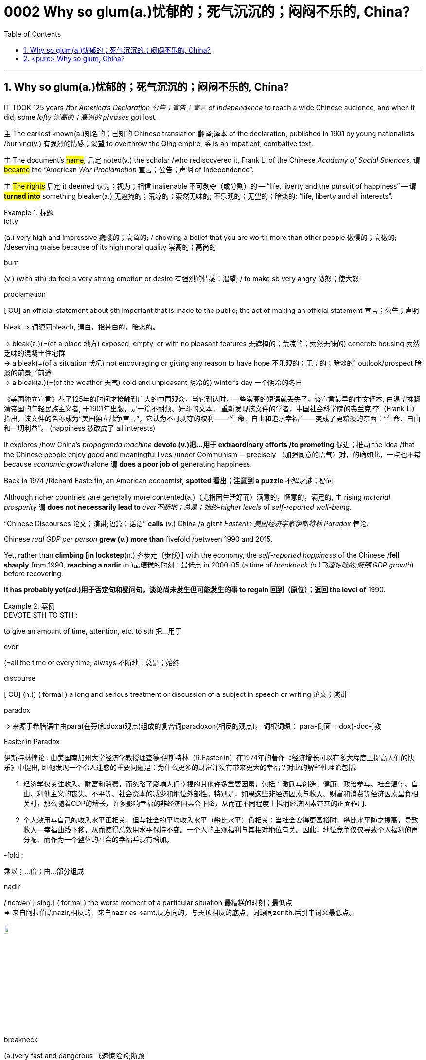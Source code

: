 

= 0002 Why so glum(a.)忧郁的；死气沉沉的；闷闷不乐的, China?
:toc: left
:toclevels: 3
:sectnums:
:stylesheet: myAdocCss.css

'''


== Why so glum(a.)忧郁的；死气沉沉的；闷闷不乐的, China?


IT TOOK 125 years /for _America’s Declaration 公告；宣告；宣言 of Independence_ to reach a wide Chinese audience, and when it did, some _lofty 崇高的；高尚的 phrases_ got lost.

主 The earliest known(a.)知名的；已知的 Chinese translation 翻译;译本 of the declaration, published in 1901 by young nationalists /burning(v.) 有强烈的情感；渴望 to overthrow the Qing empire, 系 is an impatient, combative text.

`主` The document’s #name#, 后定 noted(v.) the scholar /who rediscovered it, Frank Li of the Chinese _Academy of Social Sciences_, `谓` #became# the “American _War Proclamation_ 宣言；公告；声明 of Independence”.

`主` #The rights# 后定 it deemed  认为；视为；相信 inalienable 不可剥夺（或分割）的 -- “life, liberty and the pursuit of happiness” -- `谓` *#turned into#* something bleaker(a.) 无遮掩的；荒凉的；索然无味的; 不乐观的；无望的；暗淡的: “life, liberty and all interests”.



[.my1]
.标题
====
.lofty
(a.) very high and impressive 巍峨的；高耸的; / showing a belief that you are worth more than other people 傲慢的；高傲的; /deserving praise because of its high moral quality 崇高的；高尚的

.burn
(v.) (with sth) :to feel a very strong emotion or desire 有强烈的情感；渴望; / to make sb very angry 激怒；使大怒

.proclamation
[ CU] an official statement about sth important that is made to the public; the act of making an official statement 宣言；公告；声明

.bleak => 词源同bleach, 漂白，指苍白的，暗淡的。 +
-> bleak(a.)(=(of a place 地方) exposed, empty, or with no pleasant features 无遮掩的；荒凉的；索然无味的) concrete housing 索然乏味的混凝土住宅群 +
-> a bleak(=(of a situation 状况) not encouraging or giving any reason to have hope 不乐观的；无望的；暗淡的) outlook/prospect 暗淡的前景╱前途 +
-> a bleak(a.)(=(of the weather 天气) cold and unpleasant 阴冷的) winter's day 一个阴冷的冬日

[.my2]
《美国独立宣言》花了125年的时间才接触到广大的中国观众，当它到达时，一些崇高的短语就丢失了。该宣言最早的中文译本, 由渴望推翻清帝国的年轻民族主义者, 于1901年出版，是一篇不耐烦、好斗的文本。 重新发现该文件的学者，中国社会科学院的弗兰克·李（Frank Li）指出，该文件的名称成为“美国独立战争宣言”。它认为不可剥夺的权利——“生命、自由和追求幸福”——变成了更黯淡的东西：“生命、自由和一切利益”。 (happiness 被改成了 all interests)
====





It explores /how China’s _propaganda machine_ *devote (v.)把…用于 extraordinary efforts /to promoting*  促进；推动 the idea /that the Chinese people enjoy good and meaningful lives /under Communism -- precisely （加强同意的语气）对，的确如此，一点也不错 because _economic growth_ alone `谓` *does a poor job of* generating happiness.

Back in 1974 /Richard Easterlin, an American economist, *spotted 看出；注意到 a puzzle* 不解之谜；疑问.

Although richer countries /are generally more contented(a.)（尤指因生活好而）满意的，惬意的，满足的, `主` rising _material prosperity_ `谓` *does not necessarily lead to* _ever不断地；总是；始终-higher levels_ of _self-reported well-being_.

“Chinese Discourses 论文；演讲;语篇；话语” *calls* (v.) China /a giant _Easterlin 美国经济学家伊斯特林 Paradox_ 悖论.

Chinese _real GDP per person_ *grew (v.) more than* fivefold /between 1990 and 2015.

Yet, rather than *climbing [in lockstep*(n.) 齐步走（步伐）] with the economy, the _self-reported happiness_ of the Chinese /*fell sharply* from 1990, *reaching a nadir* (n.)最糟糕的时刻；最低点 in 2000-05 (a time of _breakneck (a.)飞速惊险的;断颈 GDP growth_) before recovering.

*It has probably yet(ad.)用于否定句和疑问句，谈论尚未发生但可能发生的事 to regain 回到（原位）；返回 the level of* 1990.

[.my1]
.案例
====
.DEVOTE STH TO STH :
to give an amount of time, attention, etc. to sth 把…用于

.ever
(=all the time or every time; always 不断地；总是；始终

.discourse
[ CU] (n.)) ( formal ) a long and serious treatment or discussion of a subject in speech or writing 论文；演讲

.paradox
=> 来源于希腊语中由para(在旁)和doxa(观点)组成的复合词paradoxon(相反的观点)。 词根词缀： para-侧面 + dox(-doc-)教

.Easterlin Paradox
伊斯特林悖论 : 由美国南加州大学经济学教授理查德·伊斯特林（R.Easterlin）在1974年的著作《经济增长可以在多大程度上提高人们的快乐》中提出, 即他发现一个令人迷惑的重要问题是：为什么更多的财富并没有带来更大的幸福？对此的解释性理论包括:

1. 经济学仅关注收入、财富和消费，而忽略了影响人们幸福的其他许多重要因素，包括：激励与创造、健康、政治参与、社会渴望、自由、利他主义的丧失、不平等、社会资本的减少和地位外部性。特别是，如果这些非经济因素与收入、财富和消费等经济因素呈负相关时，那么随着GDP的增长，许多影响幸福的非经济因素会下降，从而在不同程度上抵消经济因素带来的正面作用.  +
2. 个人效用与自己的收入水平正相关，但与社会的平均收入水平（攀比水平）负相关；当社会变得更富裕时，攀比水平随之提高，导致收入—幸福曲线下移，从而使得总效用水平保持不变。一个人的主观福利与其相对地位有关。因此，地位竞争仅仅导致个人福利的再分配，而作为一个整体的社会的幸福并没有增加。

.-fold :
乘以；…倍；由…部分组成

.nadir
/ˈneɪdər/ [ sing.] ( formal ) the worst moment of a particular situation 最糟糕的时刻；最低点 +
=> 来自阿拉伯语nazir,相反的，来自nazir as-samt,反方向的，与天顶相反的底点，词源同zenith.后引申词义最低点。

image:img/nadir.png[,10%]

.breakneck
(a.)very fast and dangerous 飞速惊险的;断颈

.yet :
ad. used in negative sentences and questions to talk about sth that has not happened but that you expect to happen （用于否定句和疑问句，谈论尚未发生但可能发生的事） +
-> I haven't received a letter from him yet. 我还没有收到他的信呢。 +
-> ‘Are you ready?’ ‘No, not yet.’ “你准备好了吗？”“还没有。” +
-> We have yet to decide what action to take (= We have not decided what action to take) . 我们尚未决定采取何种行动。

[.my2]
它探讨了中国的宣传机器如何做出非凡的努力来宣传这样一种观念，即在共产主义制度下，中国人享受着美好而有意义的生活 ——正是因为经济增长本身在产生幸福感方面做得不够。 +
早在 1974 年，美国经济学家理查德·伊斯特林 (Richard Easterlin)就发现了一个谜题。尽管较富裕的国家通常更满足，但物质繁荣的增加并不一定会导致自我报告的幸福水平不断提高。《中国话语》称中国是一个巨大的伊斯特林悖论。从 1990 年到 2015 年，中国人均实际 GDP增长了五倍多。然而，中国人自我报告的幸福感并没有随着经济同步攀升，而是从 1990 年开始急剧下降，并在 2000-05 年达到最低点（这段时间GDP 的高速增长）在恢复之前。它可能还没有恢复到1990.
====






`主` A chapter of _the 2017 World Happiness Report_, co-written (v.) by Mr Easterlin, `谓` *dug into 探究；细查 Chinese data* /from the previous quarter-century /and *found(v.) weak correlations 相互关系；关联 between* happiness *and* several trends /*commonly blamed for* （对坏事）负有责任 gloom.


Take 以…为例；将…作为例证 _inequality of income_, which in China *marched (v.)齐步走；行进 upwards* /between 1980 and about 2010.

[During the same period] levels of _self-reported happiness_ *fell and rose* in a U-shape.

The chapter studies(v.) other “predictors” 预测器；预示物 of happiness, including ① _the consumption 消耗，消耗量 of coal_ 煤 (a proxy（测算用的）代替物，指标 for pollution), ② _housing prices_, ③ _GDP per person_, ④ _healthy-life expectancy_, ⑤ self-reported _levels of freedom_ /*to make* big decisions /and corruption (*measured* by asking /whether bribery is acceptable).

None of these indicators /`谓` *tracks(v.) 跟踪；追踪* happiness *closely* in China.

Two others *are a good fit*: unemployment /and *access to social safety nets*.

`主` *Misery* (n.) 痛苦；悲惨; 穷困, notably (ad.)尤其；特别 among low-income Chinese, `谓` *deepened*（使）变糟，恶化，严重 /as unemployment spiked(v.) 迅速升值；急剧增值; /用尖物刺入（或扎破） /and *safety nets collapsed* in 2000-05, as *state-owned firms* were restructured 调整结构；改组；重建.

As employment 工作；职业；受雇 rebounded 价格等回升；反弹, so did happiness.



[.my1]
.标题
====
.dug into
dig deep (into sth) : to search thoroughly for information 探究；搜集；细查; /掘（地）；凿（洞）；挖（土）

.blame for
be to blame (for sth) : to be responsible for sth bad （对坏事）负有责任

.correlation +
~ (between A and B)~ (of A with B) a connection between two things in which one thing changes as the other does 相互关系；相关；关联 +
=> cor-共同 + re-回 + -lat-携带,拿取 + -ion名词词尾

.spike
[ VN] to push a sharp piece of metal, wood, etc. into sb/sth; to injure sth on a sharp point 用尖物刺入（或扎破） +
[V] ( especially NAmE ) to rise quickly and reach a high value 迅速升值；急剧增值 +
=>  可能来自中古瑞典语 spijk,钉子，来自 Proto-Germanicspikaz,钉子，来自 PIEspei,尖刺，尖 头，词源同 spire,spoke,pin.词义麦穗来自该印欧词根衍生的拉丁语 spica,麦穗，穗状花序。

[.my2]
伊斯特林与人合写的《2017年世界幸福报告》(2017 World Happiness Report)的一章, 深入研究了中国过去25年的数据，发现幸福与几个通常被认为是悲观的趋势之间, 存在微弱的相关性。 +
以收入不平等为例，从1980年到2010年，中国的收入不平等一直在上升。在同一时期，自我报告的幸福水平,呈u形下降和上升。这一章研究了其他幸福的“预测因素”，包括煤炭消费(污染的代表)、房价、人均GDP、健康预期寿命、自我报告的能做出重大决策的自由程度, 和腐败(通过询问被访者,贿赂是否可以被接受?)。这些指标中没有一个与中国人的幸福感密切相关。而另外两个却很适合:失业和社会保障。2000年至2005年，随着国有企业重组，失业率飙升，社会保障体系崩溃，中国人的苦难(尤其是低收入人群)进一步加深。而随着就业率的回升，幸福感也随之回升。
====







Even `主` people /后定 normally considered *clear (a.)明显的；显然的；明确的 beneficiaries (n.) 受益者；受惠人 of* China’s economic opening -- the hundreds of millions of *rural migrants* /who found work in cities /over the past 30 years -- `系`  *are not collectively 集体地，共同地 cheerier(a.)* 高兴的；兴高采烈的.

The most recent World Happiness Report, from 2018, finds that, on average, Chinese migrants *secure (v.)（尤指经过努力）获得，取得，实现 higher incomes* by moving to cities /but, once there, say /they are *less happy /than* long-established 使立足；使稳固 *city folk* 人们,普通百姓.

More surprisingly, such migrants are also unhappier than cousins 远房亲戚；同辈表亲（或堂亲） /who stayed in the countryside.

*Dig into the numbers*, and *the jobs* of the unhappiest migrants /*are* unusually insecure (a.)不安全的；无保障的；不牢靠的, harsh 残酷的；严酷的；严厉的 and badly paid, *thrusting 猛推；冲；搡；挤；塞 them into an underclass* 社会底层；贫困阶层 /made more painful by hukou 户口 *residency 居住；定居 laws* /that limit their access to schooling (n.) 学校教育 for their children /and other *public services*.

*Rising prosperity* /cannot *compensate 补偿；弥补 for* a sense of *being left out* 忽视，不考虑；被遗忘; 排除在外.



[.my1]
.标题
====
.long-established
to hold a position for long enough or succeed in sth well enough to make people accept and respect you 确立；使立足；使稳固

.folk
( especially in NAmE also folks ) [ pl.] ( informal ) people in general 人们 /（某国、某地区或某生活方式的）普通百姓

[.my2]
即使是那些通常被认为是受益于中国经济开放的人 —— 在过去30年里, 在城市中找到工作的数亿农民工 ——总体上也并不乐观。最新的《世界幸福报告》(World Happiness Report)-- 从2018年开始发布 — 该报告发现，平均而言，中国的移民, 通过移居到城市中来获得更高的收入，但一旦移居完成之后，他们却表示，自己的幸福感不如那些早在城市中定居的人。更令人惊讶的是，这些农民工甚至比留在农村中的表亲们,更不快乐。深入研究这些数据，你会发现，最不幸福的农民工的工作, 通常缺乏安全感、工作条件苛刻、收入微薄，这将他们推入了一个更痛苦的社会底层中，因为户籍法律限制了他们子女上学和享受其他公共服务的机会。日益繁荣的经济无法弥补他们被排除在外的感觉。
====




'''


== <pure> Why so glum, China?


IT TOOK 125 years for America’s Declaration of Independence to reach a wide Chinese audience, and when it did, some lofty phrases got lost. The earliest known  Chinese translation of the declaration, published in 1901 by young nationalists burning to overthrow the Qing empire, is an impatient, combative text.  The document’s name, noted the scholar who rediscovered it, Frank Li of the Chinese Academy of Social Sciences,  became the “American War Proclamation of Independence”. The rights it deemed inalienable — “life, liberty and the pursuit of happiness” — turned into something bleaker: “life, liberty and all interests”.


It explores how China’s propaganda machine devotes extraordinary efforts to promoting the idea that the Chinese people enjoy good and meaningful lives under Communism — precisely because economic growth alone does a poor job of generating happiness.

Back in 1974 Richard Easterlin, an American economist, spotted a puzzle. Although richer countries are generally more contented, rising material prosperity does not necessarily lead to ever-higher levels of self-reported well-being. “Chinese Discourses” calls China a giant Easterlin Paradox. Chinese real GDP per person grew more than fivefold between 1990 and 2015. Yet, rather than climbing [in lockstep] with the economy, the self-reported happiness of the Chinese fell sharply from 1990, reaching a nadir in 2000-05 (a time of breakneck GDP growth) before recovering. It has probably yet to regain the level of 1990.

A chapter of the 2017 World Happiness Report, co-written by Mr Easterlin, dug into Chinese data from the previous quarter-century and found weak correlations between happiness and several trends commonly blamed for gloom. Take inequality of income, which in China marched upwards between 1980 and about 2010. During the same period levels of self-reported happiness fell and rose in a U-shape. The chapter studies other “predictors” of happiness, including the consumption of coal (a proxy for pollution), housing prices, GDP per person, healthy-life expectancy, self-reported levels of freedom to make big decisions and corruption (measured by asking whether bribery is acceptable). None of these indicators tracks happiness closely in China. Two others are a good fit: unemployment and access to social safety nets. Misery, notably among low-income Chinese, deepened as unemployment spiked and safety nets collapsed in 2000-05, as state-owned firms were restructured. As employment rebounded, so did happiness.

Even people (normally considered clear beneficiaries of China’s economic opening) — the hundreds of millions of rural migrants who found work in cities over the past 30 years — are not collectively cheerier. The most recent World Happiness Report, from 2018, finds that, on average, Chinese migrants secure higher incomes by moving to cities but, once there, say they are less happy than long-established city folk. More surprisingly, such migrants are also unhappier than cousins who stayed in the countryside. Dig into the numbers, and the jobs of the unhappiest migrants are unusually insecure, harsh and badly paid, thrusting them into an underclass made more painful by hukou residency laws that limit their access to schooling for their children and other public services. Rising prosperity cannot compensate for a sense of being left out.



'''
